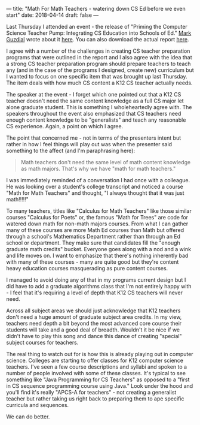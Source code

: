 ---
title: "Math For Math Teachers - watering down CS Ed before we even start"
date: 2018-04-14
draft: false
---

Last Thursday I attended an event - the release of "Priming the
Computer Science Teacher Pump: Integrating CS Education into Schools
of Ed." [[https://twitter.com/guzdial][Mark Guzdial]] wrote about it [[https://computinged.wordpress.com/2018/04/16/finding-a-home-for-cs-ed-in-schools-of-ed-priming-the-cs-teacher-pump-report-released/][here]]. You can also download the
actual report [[http://www.computingteacher.org/][here]].

I agree with a number of the challenges in creating CS teacher
preparation programs that were outlined in the report and I also agree
with the idea that a strong CS teacher preparation program should
prepare teachers to teach any (and in the case of the programs I
designed, create new) curriculum but I wanted to focus on one specific
item that was brought up last Thursday. The item deals with how much
CS content a K12 CS teacher actually needs.

The speaker at the event - I forget which one pointed out that a K12
CS teacher doesn't need the same content knowledge as a full CS major
let alone graduate student. This is something I wholeheartedly agree
with. The speakers throughout the event also emphasized that CS
teachers need enough content knowledge to be "generalists" and teach
any reasonable CS experience. Again, a point on which I agree.

The point that concerned me - not in terms of the presenters intent
but rather in how I feel things will play out was when the presenter
said something to the affect (and I'm paraphrasing here):

#+BEGIN_QUOTE
Math teachers don't need the same level of math content knowledge as
math majors. That's why we have "math for math teachers."
#+END_QUOTE

I was immediately reminded of a conversation I had once with a
colleague. He was looking over a student's college transcript and
noticed a course "Math for Math Teachers" and thought, "I always
thought that it was just math!!!!!"

To many teachers, titles like "Calculus for Math Teachers" like
those similar courses "Calculus for Poets" or, the famous "Math
for Trees" are code for watered down math for non-math majors courses. From what I can
gather many of these courses are more Math Ed courses than Math but
offered through a school's Mathematics Department rather than through
an Ed school or department. They make sure that candidates  fill the "enough graduate
math credits" bucket. Everyone goes along with a nod and a wink and
life moves on. I want to emphasize that there's nothing inherently bad
with many of these courses - many are quite good but they're content
heavy education courses masquerading as pure content courses.

I managed to avoid doing any of that in my programs current design but
I did have to add a graduate algorithms class that I'm not entirely
happy with - I feel that it's requiring a level of depth that K12 CS
teachers will never  need.

Across all subject areas we should just acknowledge that K12 teachers
don't need a huge amount of graduate subject area credits. In my view,
teachers need depth a bit beyond the most advanced core course their
students will take and a good deal of breadth. Wouldn't it be nice if
we didn't have to play this song and dance this dance of creating
"special" subject courses for teachers.

The real thing to watch out for is how this is already playing out in
computer science. Colleges are starting to offer classes for K12
computer science teachers. I've seen a few course descriptions and
syllabi and spoken to a number of people involved with some of these
classes. It's typical to see something like "Java Programming for CS
Teachers" as opposed to a "first in CS sequence programming course
using Java." Look  under the hood and you'll find it's really "APCS-A
for teachers" - not creating a generalist teacher but rather  taking
us right back to preparing them to ape specific curricula and
sequences.

We can do better.

